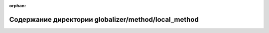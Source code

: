.. meta::6c800f51d2611c7c391b66916191d6b092341a5ad506afb8c58779ca9bacb1a26b573cbd18a8a0b68ee9dc733abd7141db1ccf0739001e3bdd684b2400886ec0

:orphan:

.. title:: Globalizer: Содержание директории globalizer/method/local_method

Содержание директории globalizer/method/local\_method
=====================================================

.. container:: doxygen-content

   
   .. raw:: html
     :file: dir_5ee8b3052828a4dac668574c8701a0bd.html
